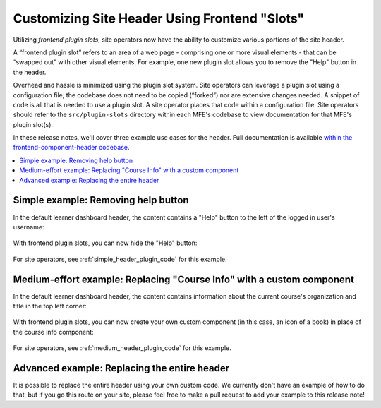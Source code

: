 Customizing Site Header Using Frontend "Slots"
##############################################

Utilizing *frontend plugin slots*, site operators now have the ability to
customize various portions of the site header.

A “frontend plugin slot” refers to an area of a web page - comprising one or
more visual elements - that can be “swapped out” with other visual elements. For
example, one new plugin slot allows you to remove the "Help" button in the header.

Overhead and hassle is minimized using the plugin slot system. Site operators
can leverage a plugin slot using a configuration file; the codebase does not
need to be copied (“forked”) nor are extensive changes needed. A snippet of code
is all that is needed to use a plugin slot. A site operator places that code
within a configuration file. Site operators should refer to the ``src/plugin-slots``
directory within each MFE's codebase to view documentation for that MFE's plugin
slot(s).

In these release notes, we'll cover three example use cases for the header. Full
documentation is available `within the frontend-component-header codebase
<https://github.com/openedx/frontend-component-header/tree/master/src/plugin-slots>`_.

.. contents::
  :local:
  :depth: 1

.. simple-example-start

Simple example: Removing help button
************************************

In the default learner dashboard header, the content contains a "Help" button
to the left of the logged in user's username:

   .. image:: /_images/release_notes/sumac/sumac-header-easy-before.png

With frontend plugin slots, you can now hide the "Help" button:

   .. image:: /_images/release_notes/sumac/sumac-header-easy-after.png

.. simple-example-end

For site operators, see :ref:`simple_header_plugin_code` for this example.
    
.. medium-example-start

Medium-effort example: Replacing "Course Info" with a custom component
**********************************************************************

In the default learner dashboard header, the content contains information about
the current course's organization and title in the top left corner:

   .. image:: /_images/release_notes/sumac/sumac-header-medium-before.png

With frontend plugin slots, you can now create your own custom component (in
this case, an icon of a book) in place of the course info component:

   .. image:: /_images/release_notes/sumac/sumac-header-medium-after.png

.. medium-example-end

For site operators, see :ref:`medium_header_plugin_code` for this example.

.. advanced-example-start

Advanced example: Replacing the entire header
*********************************************

It is possible to replace the entire header using your own custom code. We
currently don't have an example of how to do that, but if you go this route on
your site, please feel free to make a pull request to add your example to this
release note!

.. advanced-example-end

.. seealso::

   * :doc:`/site_ops/how-tos/use-frontend-plugin-slots`

   * :doc:`customizing_learner_dashboard`

   * :doc:`/site_ops/references/frontend-plugin-slots`